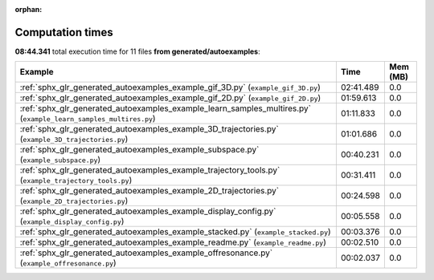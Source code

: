 
:orphan:

.. _sphx_glr_generated_autoexamples_sg_execution_times:


Computation times
=================
**08:44.341** total execution time for 11 files **from generated/autoexamples**:

.. container::

  .. raw:: html

    <style scoped>
    <link href="https://cdnjs.cloudflare.com/ajax/libs/twitter-bootstrap/5.3.0/css/bootstrap.min.css" rel="stylesheet" />
    <link href="https://cdn.datatables.net/1.13.6/css/dataTables.bootstrap5.min.css" rel="stylesheet" />
    </style>
    <script src="https://code.jquery.com/jquery-3.7.0.js"></script>
    <script src="https://cdn.datatables.net/1.13.6/js/jquery.dataTables.min.js"></script>
    <script src="https://cdn.datatables.net/1.13.6/js/dataTables.bootstrap5.min.js"></script>
    <script type="text/javascript" class="init">
    $(document).ready( function () {
        $('table.sg-datatable').DataTable({order: [[1, 'desc']]});
    } );
    </script>

  .. list-table::
   :header-rows: 1
   :class: table table-striped sg-datatable

   * - Example
     - Time
     - Mem (MB)
   * - :ref:`sphx_glr_generated_autoexamples_example_gif_3D.py` (``example_gif_3D.py``)
     - 02:41.489
     - 0.0
   * - :ref:`sphx_glr_generated_autoexamples_example_gif_2D.py` (``example_gif_2D.py``)
     - 01:59.613
     - 0.0
   * - :ref:`sphx_glr_generated_autoexamples_example_learn_samples_multires.py` (``example_learn_samples_multires.py``)
     - 01:11.833
     - 0.0
   * - :ref:`sphx_glr_generated_autoexamples_example_3D_trajectories.py` (``example_3D_trajectories.py``)
     - 01:01.686
     - 0.0
   * - :ref:`sphx_glr_generated_autoexamples_example_subspace.py` (``example_subspace.py``)
     - 00:40.231
     - 0.0
   * - :ref:`sphx_glr_generated_autoexamples_example_trajectory_tools.py` (``example_trajectory_tools.py``)
     - 00:31.411
     - 0.0
   * - :ref:`sphx_glr_generated_autoexamples_example_2D_trajectories.py` (``example_2D_trajectories.py``)
     - 00:24.598
     - 0.0
   * - :ref:`sphx_glr_generated_autoexamples_example_display_config.py` (``example_display_config.py``)
     - 00:05.558
     - 0.0
   * - :ref:`sphx_glr_generated_autoexamples_example_stacked.py` (``example_stacked.py``)
     - 00:03.376
     - 0.0
   * - :ref:`sphx_glr_generated_autoexamples_example_readme.py` (``example_readme.py``)
     - 00:02.510
     - 0.0
   * - :ref:`sphx_glr_generated_autoexamples_example_offresonance.py` (``example_offresonance.py``)
     - 00:02.037
     - 0.0
